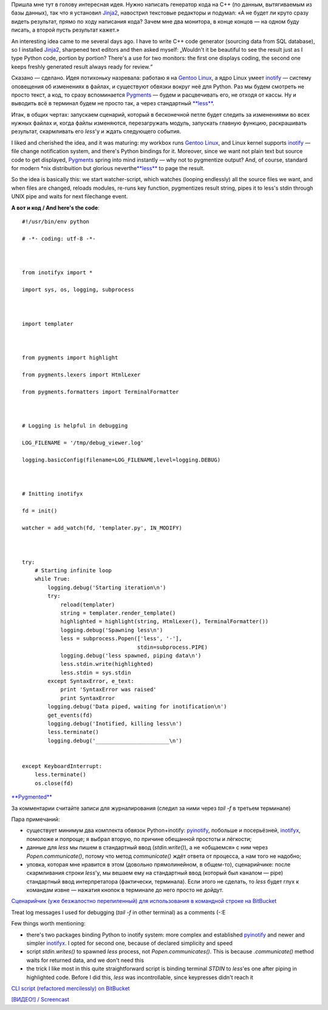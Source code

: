.. title: Пишешь код и видишь результат / Change the code and see the result
.. slug: codewatch
.. date: 2009-12-22 18:12:20
.. tags: python,linux,eng

Пришла мне тут в голову интересная идея. Нужно написать генератор кода
на C++ (по данным, вытягиваемым из базы данных), так что я установил
`Jinja2 <http://jinja.pocoo.org/2/>`__, навострил текстовые редакторы и
подумал: «А не будет ли круто сразу видеть результат, прямо по ходу
написания кода? Зачем мне два монитора, в конце концов — на одном буду
писать, а второй пусть результат кажет.»

An interesting idea came to me several days ago. I have to write C++
code generator (sourcing data from SQL database), so I installed
`Jinja2 <http://jinja.pocoo.org/2/>`__, sharpened text editors and then
asked myself: „Wouldn't it be beautiful to see the result just as I type
Python code, portion by portion? There's a use for two monitors: the
first one displays coding, the second one keeps freshly generated result
always ready for review.“


.. TEASER_END

Сказано — сделано. Идея потихоньку назревала: работаю я на `Gentoo
Linux <http://gentoo.org/>`__, а ядро Linux умеет
`inotify <http://www.mjmwired.net/kernel/Documentation/filesystems/inotify.txt>`__
— систему оповещения об изменениях в файлах, и существуют обвязки вокруг
неё для Python. Раз мы будем смотреть не просто текст, а код, то сразу
вспоминается `Pygments <http://pygments.org/>`__ — будем и расцвечивать
его, не отходя от кассы. Ну и выводить всё в терминал будем не просто
так, а через стандартный
`**less** <http://www.greenwoodsoftware.com/less/>`__.

Итак, в общих чертах: запускаем сценарий, который в бесконечной петле
будет следить за изменениями во всех нужных файлах и, когда файлы
изменяются, перезагружать модуль, запускать главную функцию,
раскрашивать результат, скармливать его *less*'у и ждать следующего
события.

I liked and cherished the idea, and it was maturing: my workbox runs
`Gentoo Linux <http://gentoo.org/>`__, and Linux kernel supports
`inotify <http://www.mjmwired.net/kernel/Documentation/filesystems/inotify.txt>`__
— file change notification system, and there's Python bindings for it.
Moreover, since we want not plain text but source code to get displayed,
`Pygments <http://pygments.org/>`__ spring into mind instantly — why not
to pygmentize output? And, of course, standard for modern \*nix
distribuition but glorious
neverthe\ `**less** <http://www.greenwoodsoftware.com/less/>`__ to page
the result.

So the idea is basically this: we start watcher-script, which watches
(looping endlessly) all the source files we want, and when files are
changed, reloads modules, re-runs key function, pygmentizes result
string, pipes it to less's stdin through UNIX pipe and waits for next
filechange event.

**А вот и код / And here's the code**:

::

    #!/usr/bin/env python

    # -*- coding: utf-8 -*-



    from inotifyx import *

    import sys, os, logging, subprocess



    import templater



    from pygments import highlight

    from pygments.lexers import HtmlLexer

    from pygments.formatters import TerminalFormatter



    # Logging is helpful in debugging

    LOG_FILENAME = '/tmp/debug_viewer.log'

    logging.basicConfig(filename=LOG_FILENAME,level=logging.DEBUG)



    # Initting inotifyx

    fd = init()

    watcher = add_watch(fd, 'templater.py', IN_MODIFY)



    try:
        # Starting infinite loop
        while True:
            logging.debug('Starting iteration\n')
            try:
                reload(templater)
                string = templater.render_template()
                highlighted = highlight(string, HtmlLexer(), TerminalFormatter())
                logging.debug('Spawning less\n')
                less = subprocess.Popen(['less', '-'],
                                        stdin=subprocess.PIPE)
                logging.debug('less spawned, piping data\n')
                less.stdin.write(highlighted)
                less.stdin = sys.stdin
            except SyntaxError, e_text:
                print 'SyntaxError was raised'
                print SyntaxError
            logging.debug('Data piped, waiting for inotification\n')
            get_events(fd)
            logging.debug('Inotified, killing less\n')
            less.terminate()
            logging.debug('_______________________\n')


    except KeyboardInterrupt:
        less.terminate()
        os.close(fd)

`**Pygmented** <http://pygments.org/>`__

За комментарии считайте записи для журналирования (следил за ними через
*tail -f* в третьем терминале)

Пара примечаний:

-  существует минимум два комплекта обвязок Python+inotify:
   `pyinotify <http://trac.dbzteam.org/pyinotify/wiki>`__, побольше и
   посерьёзней,
   `inotifyx <http://www.alittletooquiet.net/software/inotifyx/>`__,
   помоложе и попроще; я выбрал вторую, по причине обещанной простоты и
   лёгкости;
-  данные для *less* мы пишем в стандартный ввод (*stdin.write()*), а не
   «общаемся» с ним через *Popen.communicate()*, потому что метод
   *communicate()* ждёт ответа от процесса, а нам того не надобно;
-  уловка, которая мне нравится в этом (довольно прямолинейном, в
   общем-то), сценарийчике: после скармливания строки *less*'у, мы
   вешаем ему на стандартный ввод (который был каналом — pipe)
   стандартный ввод интерпретатора (фактически, терминала). Если этого
   не сделать, то *less* будет глух к командам извне — нажатия кнопок в
   терминале до него просто не дойдут.

`Сценарийчик (уже безжалостно перепиленный) для использования в
командной строке на
BitBucket <https://bitbucket.org/skrattaren/scripties/src/tip/inotify_watcher.py>`__

Treat log messages I used for debugging (*tail -f* in other terminal) as
a comments (-:E

Few things worth mentioning:

-  there's two packages binding Python to inotify system: more complex
   and established
   `pyinotify <http://trac.dbzteam.org/pyinotify/wiki>`__ and newer and
   simpler
   `inotifyx <http://www.alittletooquiet.net/software/inotifyx/>`__. I
   opted for second one, because of declared simplicity and speed
-  script *stdin.writes()* to spawned *less* process, not
   *Popen.communicates()*. This is because *.communicate()* method waits
   for returned data, and we don't need this
-  the trick I like most in this quite straightforward script is binding
   terminal *STDIN* to *less*'es one after piping in highlighted code.
   Before I did this, *less* was incontrollable, since keypresses didn't
   reach it

`CLI script (refactored mercilessly) on
BitBucket <https://bitbucket.org/skrattaren/scripties/src/tip/inotify_watcher.py>`__

`[ВИДЕО!] /
Screencast <http://files.myopera.com/Sterkrig/files/codewatcher.ogv>`__
